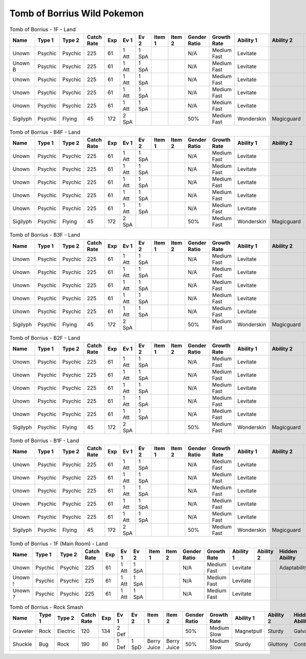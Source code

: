 Tomb of Borrius Wild Pokemon
----------------------------

.. list-table:: Tomb of Borrius - 1F - Land
   :widths: 7, 7, 7, 7, 7, 7, 7, 7, 7, 7, 7, 7, 7, 7
   :header-rows: 1

   * - Name
     - Type 1
     - Type 2
     - Catch Rate
     - Exp
     - Ev 1
     - Ev 2
     - Item 1
     - Item 2
     - Gender Ratio
     - Growth Rate
     - Ability 1
     - Ability 2
     - Hidden Ability
   * - Unown
     - Psychic
     - Psychic
     - 225
     - 61
     - 1 Att
     - 1 SpA
     - 
     - 
     - N/A
     - Medium Fast
     - Levitate
     - 
     - Adaptability
   * - Unown B
     - Psychic
     - Psychic
     - 225
     - 61
     - 1 Att
     - 1 SpA
     - 
     - 
     - N/A
     - Medium Fast
     - Levitate
     - 
     - 
   * - Unown
     - Psychic
     - Psychic
     - 225
     - 61
     - 1 Att
     - 1 SpA
     - 
     - 
     - N/A
     - Medium Fast
     - Levitate
     - 
     - Adaptability
   * - Unown
     - Psychic
     - Psychic
     - 225
     - 61
     - 1 Att
     - 1 SpA
     - 
     - 
     - N/A
     - Medium Fast
     - Levitate
     - 
     - Adaptability
   * - Unown
     - Psychic
     - Psychic
     - 225
     - 61
     - 1 Att
     - 1 SpA
     - 
     - 
     - N/A
     - Medium Fast
     - Levitate
     - 
     - Adaptability
   * - Sigilyph
     - Psychic
     - Flying
     - 45
     - 172
     - 2 SpA
     - 
     - 
     - 
     - 50%
     - Medium Fast
     - Wonderskin
     - Magicguard
     - Tintedlens

.. list-table:: Tomb of Borrius - B4F - Land
   :widths: 7, 7, 7, 7, 7, 7, 7, 7, 7, 7, 7, 7, 7, 7
   :header-rows: 1

   * - Name
     - Type 1
     - Type 2
     - Catch Rate
     - Exp
     - Ev 1
     - Ev 2
     - Item 1
     - Item 2
     - Gender Ratio
     - Growth Rate
     - Ability 1
     - Ability 2
     - Hidden Ability
   * - Unown
     - Psychic
     - Psychic
     - 225
     - 61
     - 1 Att
     - 1 SpA
     - 
     - 
     - N/A
     - Medium Fast
     - Levitate
     - 
     - Adaptability
   * - Unown
     - Psychic
     - Psychic
     - 225
     - 61
     - 1 Att
     - 1 SpA
     - 
     - 
     - N/A
     - Medium Fast
     - Levitate
     - 
     - Adaptability
   * - Unown
     - Psychic
     - Psychic
     - 225
     - 61
     - 1 Att
     - 1 SpA
     - 
     - 
     - N/A
     - Medium Fast
     - Levitate
     - 
     - Adaptability
   * - Unown
     - Psychic
     - Psychic
     - 225
     - 61
     - 1 Att
     - 1 SpA
     - 
     - 
     - N/A
     - Medium Fast
     - Levitate
     - 
     - Adaptability
   * - Unown
     - Psychic
     - Psychic
     - 225
     - 61
     - 1 Att
     - 1 SpA
     - 
     - 
     - N/A
     - Medium Fast
     - Levitate
     - 
     - Adaptability
   * - Sigilyph
     - Psychic
     - Flying
     - 45
     - 172
     - 2 SpA
     - 
     - 
     - 
     - 50%
     - Medium Fast
     - Wonderskin
     - Magicguard
     - Tintedlens

.. list-table:: Tomb of Borrius - B3F - Land
   :widths: 7, 7, 7, 7, 7, 7, 7, 7, 7, 7, 7, 7, 7, 7
   :header-rows: 1

   * - Name
     - Type 1
     - Type 2
     - Catch Rate
     - Exp
     - Ev 1
     - Ev 2
     - Item 1
     - Item 2
     - Gender Ratio
     - Growth Rate
     - Ability 1
     - Ability 2
     - Hidden Ability
   * - Unown
     - Psychic
     - Psychic
     - 225
     - 61
     - 1 Att
     - 1 SpA
     - 
     - 
     - N/A
     - Medium Fast
     - Levitate
     - 
     - Adaptability
   * - Unown
     - Psychic
     - Psychic
     - 225
     - 61
     - 1 Att
     - 1 SpA
     - 
     - 
     - N/A
     - Medium Fast
     - Levitate
     - 
     - Adaptability
   * - Unown
     - Psychic
     - Psychic
     - 225
     - 61
     - 1 Att
     - 1 SpA
     - 
     - 
     - N/A
     - Medium Fast
     - Levitate
     - 
     - Adaptability
   * - Unown
     - Psychic
     - Psychic
     - 225
     - 61
     - 1 Att
     - 1 SpA
     - 
     - 
     - N/A
     - Medium Fast
     - Levitate
     - 
     - Adaptability
   * - Unown
     - Psychic
     - Psychic
     - 225
     - 61
     - 1 Att
     - 1 SpA
     - 
     - 
     - N/A
     - Medium Fast
     - Levitate
     - 
     - Adaptability
   * - Sigilyph
     - Psychic
     - Flying
     - 45
     - 172
     - 2 SpA
     - 
     - 
     - 
     - 50%
     - Medium Fast
     - Wonderskin
     - Magicguard
     - Tintedlens

.. list-table:: Tomb of Borrius - B2F - Land
   :widths: 7, 7, 7, 7, 7, 7, 7, 7, 7, 7, 7, 7, 7, 7
   :header-rows: 1

   * - Name
     - Type 1
     - Type 2
     - Catch Rate
     - Exp
     - Ev 1
     - Ev 2
     - Item 1
     - Item 2
     - Gender Ratio
     - Growth Rate
     - Ability 1
     - Ability 2
     - Hidden Ability
   * - Unown
     - Psychic
     - Psychic
     - 225
     - 61
     - 1 Att
     - 1 SpA
     - 
     - 
     - N/A
     - Medium Fast
     - Levitate
     - 
     - Adaptability
   * - Unown
     - Psychic
     - Psychic
     - 225
     - 61
     - 1 Att
     - 1 SpA
     - 
     - 
     - N/A
     - Medium Fast
     - Levitate
     - 
     - Adaptability
   * - Unown
     - Psychic
     - Psychic
     - 225
     - 61
     - 1 Att
     - 1 SpA
     - 
     - 
     - N/A
     - Medium Fast
     - Levitate
     - 
     - Adaptability
   * - Unown
     - Psychic
     - Psychic
     - 225
     - 61
     - 1 Att
     - 1 SpA
     - 
     - 
     - N/A
     - Medium Fast
     - Levitate
     - 
     - Adaptability
   * - Unown
     - Psychic
     - Psychic
     - 225
     - 61
     - 1 Att
     - 1 SpA
     - 
     - 
     - N/A
     - Medium Fast
     - Levitate
     - 
     - Adaptability
   * - Sigilyph
     - Psychic
     - Flying
     - 45
     - 172
     - 2 SpA
     - 
     - 
     - 
     - 50%
     - Medium Fast
     - Wonderskin
     - Magicguard
     - Tintedlens

.. list-table:: Tomb of Borrius - B1F - Land
   :widths: 7, 7, 7, 7, 7, 7, 7, 7, 7, 7, 7, 7, 7, 7
   :header-rows: 1

   * - Name
     - Type 1
     - Type 2
     - Catch Rate
     - Exp
     - Ev 1
     - Ev 2
     - Item 1
     - Item 2
     - Gender Ratio
     - Growth Rate
     - Ability 1
     - Ability 2
     - Hidden Ability
   * - Unown
     - Psychic
     - Psychic
     - 225
     - 61
     - 1 Att
     - 1 SpA
     - 
     - 
     - N/A
     - Medium Fast
     - Levitate
     - 
     - Adaptability
   * - Unown
     - Psychic
     - Psychic
     - 225
     - 61
     - 1 Att
     - 1 SpA
     - 
     - 
     - N/A
     - Medium Fast
     - Levitate
     - 
     - Adaptability
   * - Unown
     - Psychic
     - Psychic
     - 225
     - 61
     - 1 Att
     - 1 SpA
     - 
     - 
     - N/A
     - Medium Fast
     - Levitate
     - 
     - Adaptability
   * - Unown
     - Psychic
     - Psychic
     - 225
     - 61
     - 1 Att
     - 1 SpA
     - 
     - 
     - N/A
     - Medium Fast
     - Levitate
     - 
     - Adaptability
   * - Unown
     - Psychic
     - Psychic
     - 225
     - 61
     - 1 Att
     - 1 SpA
     - 
     - 
     - N/A
     - Medium Fast
     - Levitate
     - 
     - Adaptability
   * - Sigilyph
     - Psychic
     - Flying
     - 45
     - 172
     - 2 SpA
     - 
     - 
     - 
     - 50%
     - Medium Fast
     - Wonderskin
     - Magicguard
     - Tintedlens

.. list-table:: Tomb of Borrius - 1F (Main Room) - Land
   :widths: 7, 7, 7, 7, 7, 7, 7, 7, 7, 7, 7, 7, 7, 7
   :header-rows: 1

   * - Name
     - Type 1
     - Type 2
     - Catch Rate
     - Exp
     - Ev 1
     - Ev 2
     - Item 1
     - Item 2
     - Gender Ratio
     - Growth Rate
     - Ability 1
     - Ability 2
     - Hidden Ability
   * - Unown
     - Psychic
     - Psychic
     - 225
     - 61
     - 1 Att
     - 1 SpA
     - 
     - 
     - N/A
     - Medium Fast
     - Levitate
     - 
     - Adaptability
   * - Unown !
     - Psychic
     - Psychic
     - 225
     - 61
     - 1 Att
     - 1 SpA
     - 
     - 
     - N/A
     - Medium Fast
     - Levitate
     - 
     - 
   * - Unown ?
     - Psychic
     - Psychic
     - 225
     - 61
     - 1 Att
     - 1 SpA
     - 
     - 
     - N/A
     - Medium Fast
     - Levitate
     - 
     - 

.. list-table:: Tomb of Borrius - Rock Smash
   :widths: 7, 7, 7, 7, 7, 7, 7, 7, 7, 7, 7, 7, 7, 7
   :header-rows: 1

   * - Name
     - Type 1
     - Type 2
     - Catch Rate
     - Exp
     - Ev 1
     - Ev 2
     - Item 1
     - Item 2
     - Gender Ratio
     - Growth Rate
     - Ability 1
     - Ability 2
     - Hidden Ability
   * - Graveler
     - Rock
     - Electric
     - 120
     - 134
     - 2 Def
     - 
     - 
     - 
     - 50%
     - Medium Slow
     - Magnetpull
     - Sturdy
     - Galvanize
   * - Shuckle
     - Bug
     - Rock
     - 190
     - 80
     - 1 Def
     - 1 SpD
     - Berry Juice
     - Berry Juice
     - 50%
     - Medium Slow
     - Sturdy
     - Gluttony
     - Contrary

